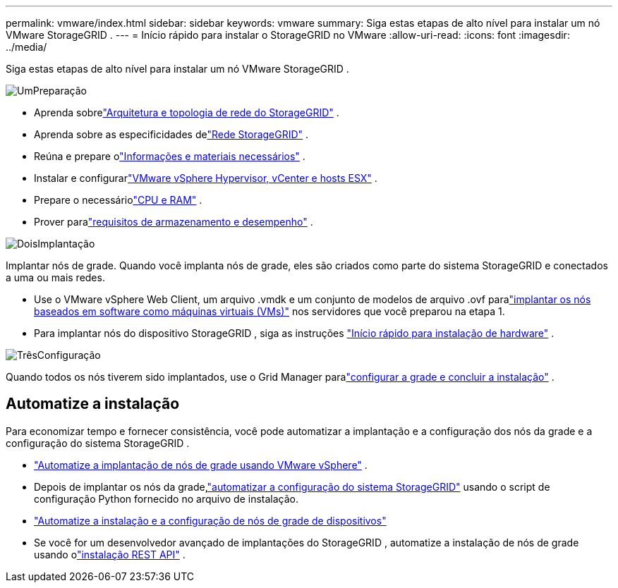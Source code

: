 ---
permalink: vmware/index.html 
sidebar: sidebar 
keywords: vmware 
summary: Siga estas etapas de alto nível para instalar um nó VMware StorageGRID . 
---
= Início rápido para instalar o StorageGRID no VMware
:allow-uri-read: 
:icons: font
:imagesdir: ../media/


[role="lead"]
Siga estas etapas de alto nível para instalar um nó VMware StorageGRID .

.image:https://raw.githubusercontent.com/NetAppDocs/common/main/media/number-1.png["Um"]Preparação
[role="quick-margin-list"]
* Aprenda sobrelink:../primer/storagegrid-architecture-and-network-topology.html["Arquitetura e topologia de rede do StorageGRID"] .
* Aprenda sobre as especificidades delink:../network/index.html["Rede StorageGRID"] .
* Reúna e prepare olink:required-materials.html["Informações e materiais necessários"] .
* Instalar e configurarlink:software-requirements.html["VMware vSphere Hypervisor, vCenter e hosts ESX"] .
* Prepare o necessáriolink:cpu-and-ram-requirements.html["CPU e RAM"] .
* Prover paralink:storage-and-performance-requirements.html["requisitos de armazenamento e desempenho"] .


.image:https://raw.githubusercontent.com/NetAppDocs/common/main/media/number-2.png["Dois"]Implantação
[role="quick-margin-para"]
Implantar nós de grade.  Quando você implanta nós de grade, eles são criados como parte do sistema StorageGRID e conectados a uma ou mais redes.

[role="quick-margin-list"]
* Use o VMware vSphere Web Client, um arquivo .vmdk e um conjunto de modelos de arquivo .ovf paralink:collecting-information-about-your-deployment-environment.html["implantar os nós baseados em software como máquinas virtuais (VMs)"] nos servidores que você preparou na etapa 1.
* Para implantar nós do dispositivo StorageGRID , siga as instruções https://docs.netapp.com/us-en/storagegrid-appliances/installconfig/index.html["Início rápido para instalação de hardware"^] .


.image:https://raw.githubusercontent.com/NetAppDocs/common/main/media/number-3.png["Três"]Configuração
[role="quick-margin-para"]
Quando todos os nós tiverem sido implantados, use o Grid Manager paralink:navigating-to-grid-manager.html["configurar a grade e concluir a instalação"] .



== Automatize a instalação

Para economizar tempo e fornecer consistência, você pode automatizar a implantação e a configuração dos nós da grade e a configuração do sistema StorageGRID .

* link:automating-grid-node-deployment-in-vmware-vsphere.html#automate-grid-node-deployment["Automatize a implantação de nós de grade usando VMware vSphere"] .
* Depois de implantar os nós da grade,link:automating-grid-node-deployment-in-vmware-vsphere.html#automate-the-configuration-of-storagegrid["automatizar a configuração do sistema StorageGRID"] usando o script de configuração Python fornecido no arquivo de instalação.
* https://docs.netapp.com/us-en/storagegrid-appliances/installconfig/automating-appliance-installation-and-configuration.html["Automatize a instalação e a configuração de nós de grade de dispositivos"^]
* Se você for um desenvolvedor avançado de implantações do StorageGRID , automatize a instalação de nós de grade usando olink:overview-of-installation-rest-api.html["instalação REST API"] .

